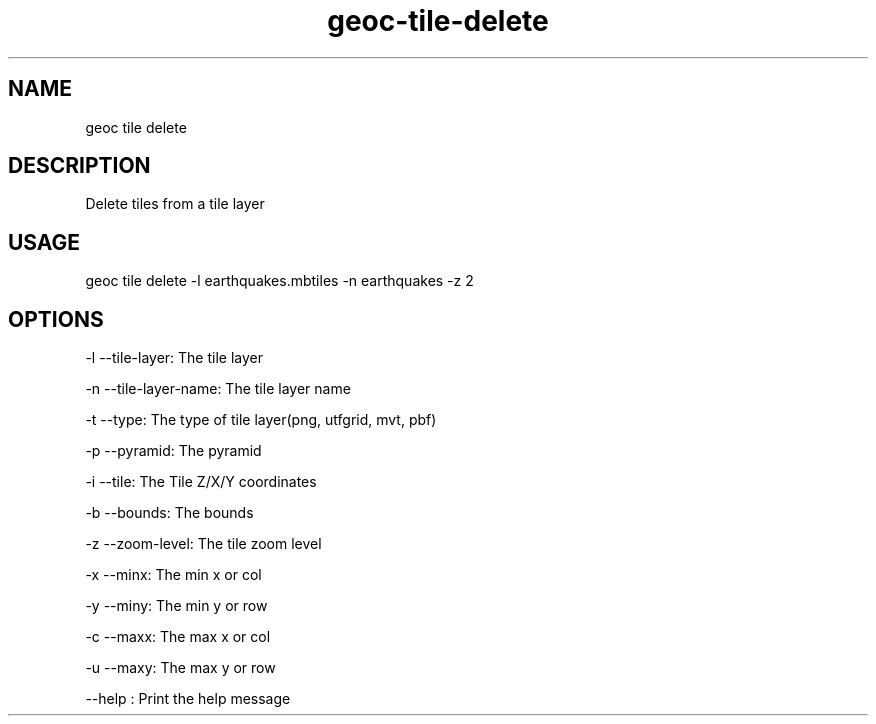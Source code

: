 .TH "geoc-tile-delete" "1" "20 July 2015" "version 0.1"
.SH NAME
geoc tile delete
.SH DESCRIPTION
Delete tiles from a tile layer
.SH USAGE
geoc tile delete -l earthquakes.mbtiles -n earthquakes -z 2
.SH OPTIONS
-l --tile-layer: The tile layer
.PP
-n --tile-layer-name: The tile layer name
.PP
-t --type: The type of tile layer(png, utfgrid, mvt, pbf)
.PP
-p --pyramid: The pyramid
.PP
-i --tile: The Tile Z/X/Y coordinates
.PP
-b --bounds: The bounds
.PP
-z --zoom-level: The tile zoom level
.PP
-x --minx: The min x or col
.PP
-y --miny: The min y or row
.PP
-c --maxx: The max x or col
.PP
-u --maxy: The max y or row
.PP
--help : Print the help message
.PP
